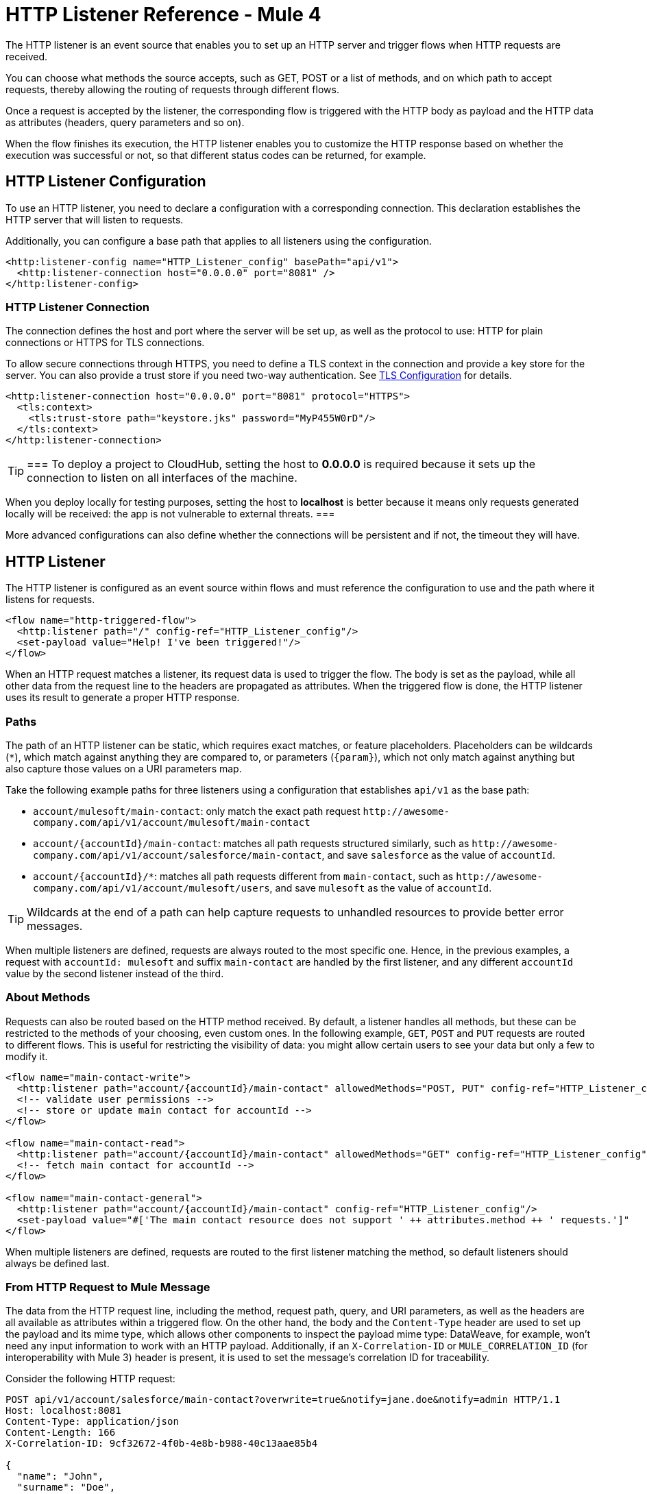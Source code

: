 = HTTP Listener Reference - Mule 4

The HTTP listener is an event source that enables you to set up an HTTP server and trigger flows when HTTP requests are received.

You can choose what methods the source accepts, such as GET, POST or a list of methods, and on which path to accept requests, thereby allowing the routing of requests through different flows.

Once a request is accepted by the listener, the corresponding flow is triggered with the HTTP body as payload and the HTTP data as attributes (headers, query parameters and so on).

When the flow finishes its execution, the HTTP listener enables you to customize the HTTP response based on whether the execution was successful or not, so that different status codes can be returned, for example.

== HTTP Listener Configuration

To use an HTTP listener, you need to declare a configuration with a corresponding connection. This declaration establishes the HTTP server that will listen to requests.

Additionally, you can configure a base path that applies to all listeners using the configuration.

[source,xml,linenums]
----
<http:listener-config name="HTTP_Listener_config" basePath="api/v1">
  <http:listener-connection host="0.0.0.0" port="8081" />
</http:listener-config>
----

=== HTTP Listener Connection

The connection defines the host and port where the server will be set up, as well as the protocol to use: HTTP for plain connections or HTTPS for TLS connections.

To allow secure connections through HTTPS, you need to define a TLS context in the connection and provide a key store for the server. You can also provide a trust store if
you need two-way authentication. See xref:mule-runtime::tls-configuration.adoc[TLS Configuration] for details.

[source,xml,linenums]
----
<http:listener-connection host="0.0.0.0" port="8081" protocol="HTTPS">
  <tls:context>
    <tls:trust-store path="keystore.jks" password="MyP455W0rD"/>
  </tls:context>
</http:listener-connection>
----

[TIP]
===
To deploy a project to CloudHub, setting the host to *0.0.0.0* is required because it sets up the connection to listen on all interfaces of the machine.

When you deploy locally for testing purposes, setting the host to *localhost* is better because it means only requests generated locally will be received: the app is not vulnerable to external threats.
===

More advanced configurations can also define whether the connections will be persistent and if not, the timeout they will have.

== HTTP Listener

The HTTP listener is configured as an event source within flows and must reference the configuration to use and the path where it listens for requests.

[source,xml,linenums]
----
<flow name="http-triggered-flow">
  <http:listener path="/" config-ref="HTTP_Listener_config"/>
  <set-payload value="Help! I've been triggered!"/>
</flow>
----

When an HTTP request matches a listener, its request data is used to trigger the flow. The body is set as the payload, while all other data from the request line to the headers are propagated as attributes.
When the triggered flow is done, the HTTP listener uses its result to generate a proper HTTP response.

=== Paths

The path of an HTTP listener can be static, which requires exact matches, or feature placeholders. Placeholders can be wildcards (`*`), which match against anything they are compared to, or parameters (`{param}`), which not only match against anything but also capture those values on a URI parameters map.

Take the following example paths for three listeners using a configuration that establishes `api/v1` as the base path:

* `account/mulesoft/main-contact`: only match the exact path request `+http://awesome-company.com/api/v1/account/mulesoft/main-contact+`
* `account/{accountId}/main-contact`: matches all path requests structured similarly, such as `+http://awesome-company.com/api/v1/account/salesforce/main-contact+`, and save `salesforce` as the value of `accountId`.
* `account/{accountId}/*`: matches all path requests different from `main-contact`, such as `+http://awesome-company.com/api/v1/account/mulesoft/users+`, and save `mulesoft` as the value of `accountId`.

[TIP]
Wildcards at the end of a path can help capture requests to unhandled resources to provide better error messages.

When multiple listeners are defined, requests are always routed to the most specific one. Hence, in the previous examples, a request with `accountId: mulesoft` and suffix `main-contact` are handled by the first listener, and any different `accountId` value by the second listener instead of the third.

=== About Methods

Requests can also be routed based on the HTTP method received. By default, a listener handles all methods, but these can be restricted to the methods of your choosing, even custom ones. In the following example, `GET`, `POST` and `PUT` requests are routed to different flows.
This is useful for restricting the visibility of data: you might allow certain users to see your data but only a few to modify it.

[source,xml,linenums]
----
<flow name="main-contact-write">
  <http:listener path="account/{accountId}/main-contact" allowedMethods="POST, PUT" config-ref="HTTP_Listener_config"/>
  <!-- validate user permissions -->
  <!-- store or update main contact for accountId -->
</flow>

<flow name="main-contact-read">
  <http:listener path="account/{accountId}/main-contact" allowedMethods="GET" config-ref="HTTP_Listener_config"/>
  <!-- fetch main contact for accountId -->
</flow>

<flow name="main-contact-general">
  <http:listener path="account/{accountId}/main-contact" config-ref="HTTP_Listener_config"/>
  <set-payload value="#['The main contact resource does not support ' ++ attributes.method ++ ' requests.']"
</flow>
----

When multiple listeners are defined, requests are routed to the first listener matching the method, so default listeners should always be defined last.

=== From HTTP Request to Mule Message

The data from the HTTP request line, including the method, request path, query, and URI parameters, as well as the headers are all available as attributes within a triggered flow.
On the other hand, the body and the `Content-Type` header are used to set up the payload and its mime type, which allows other components to inspect the payload mime type: DataWeave, for example, won't need any input information to work with an HTTP payload.
Additionally, if an `X-Correlation-ID` or `MULE_CORRELATION_ID` (for interoperability with Mule 3) header is present, it is used to set the message's correlation ID for traceability.

Consider the following HTTP request:

[source,text,linenums]
----
POST api/v1/account/salesforce/main-contact?overwrite=true&notify=jane.doe&notify=admin HTTP/1.1
Host: localhost:8081
Content-Type: application/json
Content-Length: 166
X-Correlation-ID: 9cf32672-4f0b-4e8b-b988-40c13aae85b4

{
  "name": "John",
  "surname": "Doe",
  "role": "Senior Vice President",
  "organization": "Marketing",
  "phone": 701222369,
  "email": "john.doe@salesforce.com"
}
----

The message's correlation ID is `9cf32672-4f0b-4e8b-b988-40c13aae85b4` and its payload is a JSON:

[source,text,linenums]
----
{
  "name": "John",
  "surname": "Doe",
  "role": "Senior Vice President",
  "organization": "Marketing",
  "phone": 701222369,
  "email": "john.doe@salesforce.com"
}
----

An expression like `#[payload.name ++ ' ' ++ payload.surname]` returns `John Doe` because DataWeave correctly interprets the JSON data.

The attributes of the message will include:

* method: `POST`
* listenerPath: `api/v1/account/{accountId}/main-contact`
* requestPath: `api/v1/account/salesforce/main-contact`
* relativePath: `account/salesforce/main-contact`
* queryParams: a multi-map with entries `overwrite => true`, `notify => jane.doe` and `notify => admin`
* uriParams: a map with entry `accountId => salesforce`
* headers: a multi-map with entries `host => localhost:8081`, `content-type => application/json`, `content-length => 166` and `x-correlation-id => 9cf32672-4f0b-4e8b-b988-40c13aae85b4`

[NOTE]
Multi-maps are similar to maps except they allow several values for a given key. They will return the first value when using a single-value selector (`.`) but allow all values to be retrieved using the multiple-value selector (`.*`).

An expression like `#['Received a ' ++ attributes.method ++ ' request for account ' ++ attributes.uriParams.accountId ++ '. The following users are notified: ' ++ (attributes.queryParams.*notify joinBy ', ')]` returns `Received a POST request for account salesforce. The following users are notified: admin, jane.doe`.

See xref:http-documentation.adoc[HTTP Documentation Reference] for the complete and detailed listing of HTTP request attributes.

==== Multipart Form Example

The following example shows the manipulation of an HTTP listener event source message when an HTML form is received, such as:

[source,xml,linenums]
----
<form action="http://server.com/cgi/handle"
        enctype="multipart/form-data"
        method="post">

    How would you like to identify the logo? <INPUT type="text" name="name"><BR>
    Which is the logo file? <INPUT type="file" name="logo"><BR>
    What is the main color in the logo? <INPUT type="text" name="color"><BR>
    <INPUT type="submit" value="Send"> <INPUT type="reset">

</form>
----

The resulting HTTP request when submitting the form is a multipart one:

[source,text,linenums]
----
POST /api/v1/account/mulesoft/logo HTTP/1.1
Content-Type: multipart/form-data; boundary=489691234097965980223899
Host: localhost:8081
content-length: 34332

--489691234097965980223899
Content-Disposition: form-data; name="name"

Corporate Logo
--489691234097965980223899
Content-Disposition: form-data; name="logo"; filename="MuleSoft_logo.png"
Content-Type: image/png

.PNG
.
...
IHDR.......L......~.....	pHYs...#...#.x.?v.. .IDATx....q.W.6.....~".N....t....t..#.....LD0T.CF0b..:.3......Q..@...q]U*y\c....
....`%.$....V"H....`%.$....V"H....`%.$....V"H....`%.$....V"H....`%.$....V"H....`%.$....V"H....`%.$....V"H....`%.$....V"H....`%
.$....V"H....`%.$....V"H....`%.$....V"H....`%.$....V"H....`%.$....V"H....`%.$....^6.......|..P.....IEND.B`.
--489691234097965980223899
Content-Disposition: form-data; name="color"

blue
--489691234097965980223899--
----

Each item can be accessed through the `parts` object, either by name or item number. For example, the second part can be accessed with `payload.parts.logo` or `payload.parts[1]`. The latter is useful when a name is not provided.
Within each part, you can access its content and headers. For example, `payload.parts.color.content` returns `blue`, while `payload.parts.logo.headers.'Content-Type'` returns `application/png`.
A very common scenario is obtaining the filename of a part. For this reason, the `Content-Disposition` header is parsed to allow an expression like `payload.parts.logo.headers.'Content-Disposition'.filename`, which in this case returns `MuleSoft_logo.png`.

See xref:dataweave::dataweave-formats.adoc[Formats Supported by DataWeave] to learn more about reading and writing multipart content.

=== About HTTP Responses

After the triggered flow finishes its execution, the result is returned so that the listener can provide a response. If the flow executed successfully, a regular response is returned, but if the flow terminated with a failure, then an error response is returned.
By default, a regular response returns a 200 status code and the message payload as the body, while an error response returns a 500 status code with the flow error's description as the body. These responses can be customized by providing the:

* Status code
* Reason phrase
* Headers multi-map
* Body

DataWeave can be used to generate each parameter and variables can be used to propagate data from the flow.

In the following example, an endpoint is defined to store logos for an account:

. When the storage is successful, a `201 Created` is returned with a body, such as `Corporate Logo has been stored as a MuleSoft logo`.
. When the storage fails, the status code is defined through the `errorCode` variable (if available) or `500` by default.
. A custom header is added (`X-Time`) as well.
. A body, such as `Corporate Logo could not be stored`, is returned.
. If there is a `CONNECTIVITY` error storing the logo, for example, the returned status code would be `504`, while any other errors would result in a `500`.

NOTE: While a reason phrase is not defined for error responses, the connector attempts to define one based on the status code. Thus, a `Gateway Timeout` or `Internal Server Error` is returned in the scenarios explained before.

[source,xml,linenums]
----
<flow name="store-logo">
  <http:listener config-ref="HTTP_Listener_config" path="/account/{accountId}/logo">
    <http:response statusCode="201" reasonPhrase="Created"> // 1
      <http:body ><![CDATA[#[output text/plain --- vars.logoName ++ ' has been stored as a ' ++ vars.accountId ++ ' logo.']]]></http:body>
    </http:response>
    <http:error-response statusCode="#[vars.errorCode default 500]"> // 2
      <http:body ><![CDATA[#[vars.logoName ++ ' could not be stored.']]]></http:body> // 3
      <http:headers ><![CDATA[#[
        output application/java
        ---
        {
          "X-Time" : "50s" // 4
        }
      ]]]></http:headers>
    </http:error-response>
  </http:listener>
  <set-variable variableName="logoName" value="#[payload.parts.name.content]"
  mimeType="text/plain"/>
  <set-variable variableName="accountId" value="#[attributes.uriParams.accountId]"
  mimeType="text/plain"/>
  <!-- store logo -->
  <error-handler >
    <on-error-propagate type="CONNECTIVITY"> // 5
      <set-variable variableName="errorCode" value="504"/>
    </on-error-propagate>
  </error-handler>
</flow>
----

==== HTTP Streaming Mode

When handling response bodies, the HTTP connector  considers the kind of data to send and use `chunked` encoding when the size is not clear (think streams with no size information). You can change this behavior using the `responseStreamingMode` options:

* AUTO (default): If a size is defined for the body, the listener uses `Content-Length` encoding. Otherwise it uses `Transfer-Encoding: chunked`.
* ALWAYS: Uses `Transfer-Encoding: chunked` regardless of any size data present.
* NEVER: Uses `Content-Length` encoding, consuming streams if necessary to determine the data size.

In the next example, the main contact data for an account always returns using `Content-Length` encoding.

[source,xml,linenums]
----
<flow name="main-contact-read">
  <http:listener path="account/{accountId}/main-contact" allowedMethods="GET" responseStreamingMode="NEVER" config-ref="HTTP_Listener_config"/>
  <!-- fetch main contact for accountId -->
</flow>
----

== See Also

* xref:http-documentation.adoc[HTTP Connector Reference]
* xref:http-troubleshooting.adoc[HTTP Connector Troubleshooting Guide]
* xref:dataweave::dataweave-formats.adoc[DataWeave Formats]
* xref:mule-runtime::tls-configuration.adoc[TLS Configuration]
* xref:http-documentation#HttpRequestAttributes[HTTP Request Attributes Reference]
* xref:http-documentation#HttpResponseAttributes[HTTP Response Attributes Reference]
